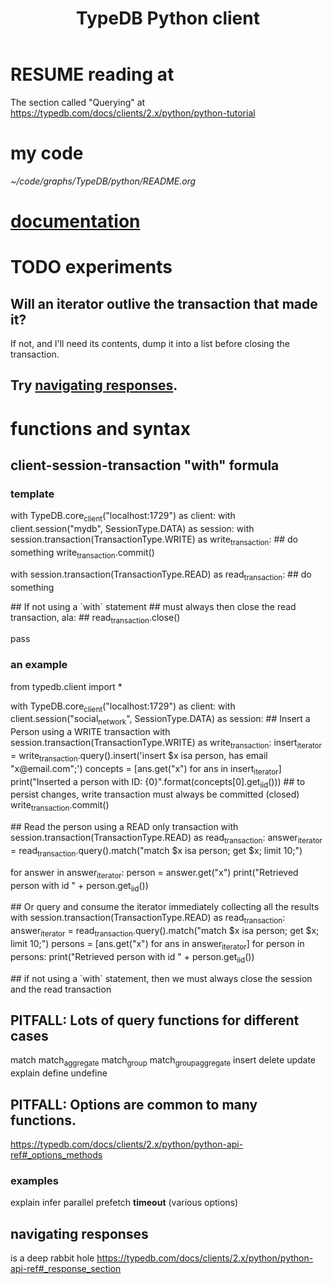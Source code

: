 :PROPERTIES:
:ID:       52393e43-d36a-4d8d-9cc4-f2f379e09eff
:END:
#+title: TypeDB Python client
* RESUME reading at
  The section called "Querying" at
  https://typedb.com/docs/clients/2.x/python/python-tutorial
* my code
  [[~/code/graphs/TypeDB/python/README.org]]
* [[id:2e5e9f7f-69af-46c0-8998-c1d224d205a7][documentation]]
* TODO experiments
  :PROPERTIES:
  :ID:       fa3b7eb8-c4dc-4748-9c6d-e594305ee35c
  :END:
** Will an iterator outlive the transaction that made it?
   If not, and I'll need its contents,
   dump it into a list before closing the transaction.
** Try [[id:efb4ffb5-219b-4e12-acc6-42ffa6edc775][navigating responses]].
* functions and syntax
** client-session-transaction "with" formula
*** template
    with TypeDB.core_client("localhost:1729") as client:
      with client.session("mydb", SessionType.DATA) as session:
	with session.transaction(TransactionType.WRITE) as write_transaction:
          ## do something
          write_transaction.commit()

	with session.transaction(TransactionType.READ) as read_transaction:
          ## do something

          ## If not using a `with` statement
          ## must always then close the read transaction, ala:
          ## read_transaction.close()

          pass
*** an example
    from typedb.client import *

    with TypeDB.core_client("localhost:1729") as client:
      with client.session("social_network", SessionType.DATA) as session:
	## Insert a Person using a WRITE transaction
	with session.transaction(TransactionType.WRITE) as write_transaction:
          insert_iterator = write_transaction.query().insert('insert $x isa person, has email "x@email.com";')
          concepts = [ans.get("x") for ans in insert_iterator]
          print("Inserted a person with ID: {0}".format(concepts[0].get_iid()))
          ## to persist changes, write transaction must always be committed (closed)
          write_transaction.commit()

	## Read the person using a READ only transaction
	with session.transaction(TransactionType.READ) as read_transaction:
          answer_iterator = read_transaction.query().match("match $x isa person; get $x; limit 10;")

          for answer in answer_iterator:
            person = answer.get("x")
            print("Retrieved person with id " + person.get_iid())

	## Or query and consume the iterator immediately collecting all the results
	with session.transaction(TransactionType.READ) as read_transaction:
          answer_iterator = read_transaction.query().match("match $x isa person; get $x; limit 10;")
          persons = [ans.get("x") for ans in answer_iterator]
          for person in persons:
            print("Retrieved person with id " + person.get_iid())

	## if not using a `with` statement, then we must always close the session and the read transaction
	# read_transaction.close()
	# session.close()
	# client.close()
** PITFALL: Lots of query functions for different cases
   match
   match_aggregate
   match_group
   match_group_aggregate
   insert
   delete
   update
   explain
   define
   undefine
** PITFALL: Options are common to many functions.
   https://typedb.com/docs/clients/2.x/python/python-api-ref#_options_methods
*** examples
    explain
    infer
    parallel
    prefetch
    *timeout* (various options)
** navigating responses
   :PROPERTIES:
   :ID:       efb4ffb5-219b-4e12-acc6-42ffa6edc775
   :END:
   is a deep rabbit hole
   https://typedb.com/docs/clients/2.x/python/python-api-ref#_response_section
